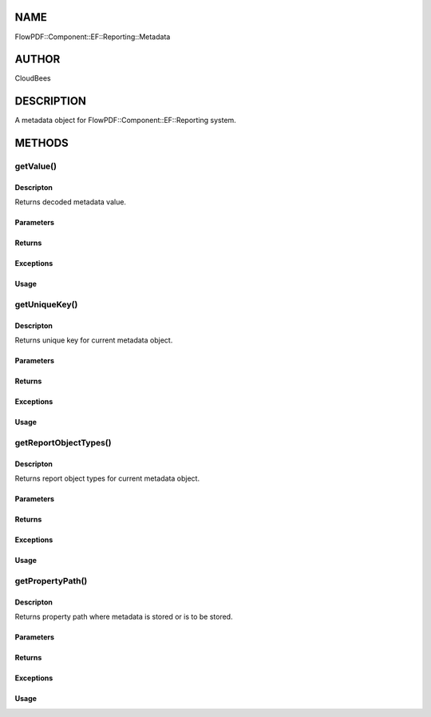 NAME
====

FlowPDF::Component::EF::Reporting::Metadata

AUTHOR
======

CloudBees

DESCRIPTION
===========

A metadata object for FlowPDF::Component::EF::Reporting system.

METHODS
=======

getValue()
----------

Descripton
~~~~~~~~~~

Returns decoded metadata value.

Parameters
~~~~~~~~~~

Returns
~~~~~~~

Exceptions
~~~~~~~~~~

Usage
~~~~~

getUniqueKey()
--------------

.. _descripton-1:

Descripton
~~~~~~~~~~

Returns unique key for current metadata object.

.. _parameters-1:

Parameters
~~~~~~~~~~

.. _returns-1:

Returns
~~~~~~~

.. _exceptions-1:

Exceptions
~~~~~~~~~~

.. _usage-1:

Usage
~~~~~

getReportObjectTypes()
----------------------

.. _descripton-2:

Descripton
~~~~~~~~~~

Returns report object types for current metadata object.

.. _parameters-2:

Parameters
~~~~~~~~~~

.. _returns-2:

Returns
~~~~~~~

.. _exceptions-2:

Exceptions
~~~~~~~~~~

.. _usage-2:

Usage
~~~~~

getPropertyPath()
-----------------

.. _descripton-3:

Descripton
~~~~~~~~~~

Returns property path where metadata is stored or is to be stored.

.. _parameters-3:

Parameters
~~~~~~~~~~

.. _returns-3:

Returns
~~~~~~~

.. _exceptions-3:

Exceptions
~~~~~~~~~~

.. _usage-3:

Usage
~~~~~
